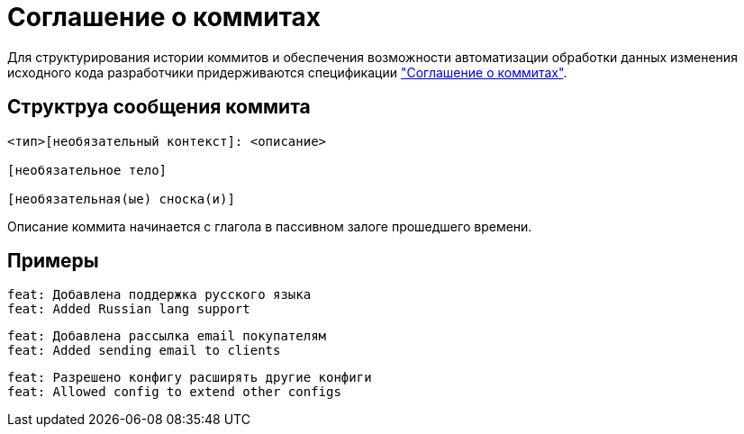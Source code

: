 = Соглашение о коммитах

Для структурирования истории коммитов и обеспечения возможности автоматизации обработки данных изменения исходного кода разработчики придерживаются спецификации https://www.conventionalcommits.org/ru/v1.0.0/["Соглашение о коммитах"].

== Структруа сообщения коммита
----
<тип>[необязательный контекст]: <описание>

[необязательное тело]

[необязательная(ые) сноска(и)]
----
Описание коммита начинается с глагола в пассивном залоге прошедшего времени.

== Примеры
----
feat: Добавлена поддержка русского языка
feat: Added Russian lang support
----
----
feat: Добавлена рассылка email покупателям
feat: Added sending email to clients
----
----
feat: Разрешено конфигу расширять другие конфиги
feat: Allowed config to extend other configs
----